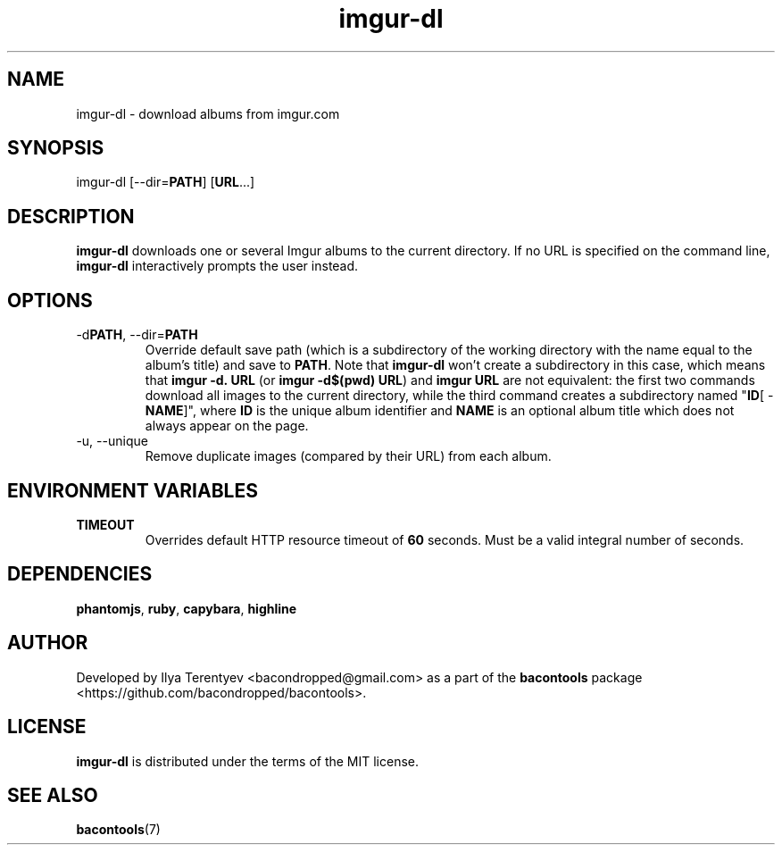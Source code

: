 .TH imgur-dl 1 "imgur-dl" "27 Oct 2016" "version 2016.10.27"

.SH NAME
imgur-dl - download albums from imgur.com

.SH SYNOPSIS
imgur-dl\~[--dir=\fBPATH\fP]\~[\fBURL\fP...]

.SH DESCRIPTION
\fBimgur-dl\fP downloads one or several Imgur albums to the current directory.
If no URL is specified on the command line, \fBimgur-dl\fP interactively
prompts the user instead.

.SH OPTIONS
.TP
-d\fBPATH\fP, --dir=\fBPATH\fP
Override default save path (which is a subdirectory of the working directory
with the name equal to the album's title) and save to \fBPATH\fP. Note that
\fBimgur-dl\fP won't create a subdirectory in this case, which means that
\fBimgur\~-d.\~URL\fP (or \fBimgur -d$(pwd) URL\fP) and \fBimgur\~URL\fP are
not equivalent: the first two commands download all images to the current
directory, while the third command creates a subdirectory named "\fBID\fP[ -
\fBNAME\fP]", where \fBID\fP is the unique album identifier and \fBNAME\fP is
an optional album title which does not always appear on the page.

.TP
-u, --unique
Remove duplicate images (compared by their URL) from each album.

.SH ENVIRONMENT VARIABLES
.TP
\fBTIMEOUT\fP
Overrides default HTTP resource timeout of \fB60\fP seconds. Must be a valid
integral number of seconds.

.SH DEPENDENCIES
\fBphantomjs\fP, \fBruby\fP, \fBcapybara\fP, \fBhighline\fP

.SH AUTHOR
Developed by Ilya Terentyev <bacondropped@gmail.com> as a part of the
\fBbacontools\fP package <https://github.com/bacondropped/bacontools>.

.SH LICENSE
\fBimgur-dl\fP is distributed under the terms of the MIT license.

.SH SEE ALSO
\fBbacontools\fP(7)

